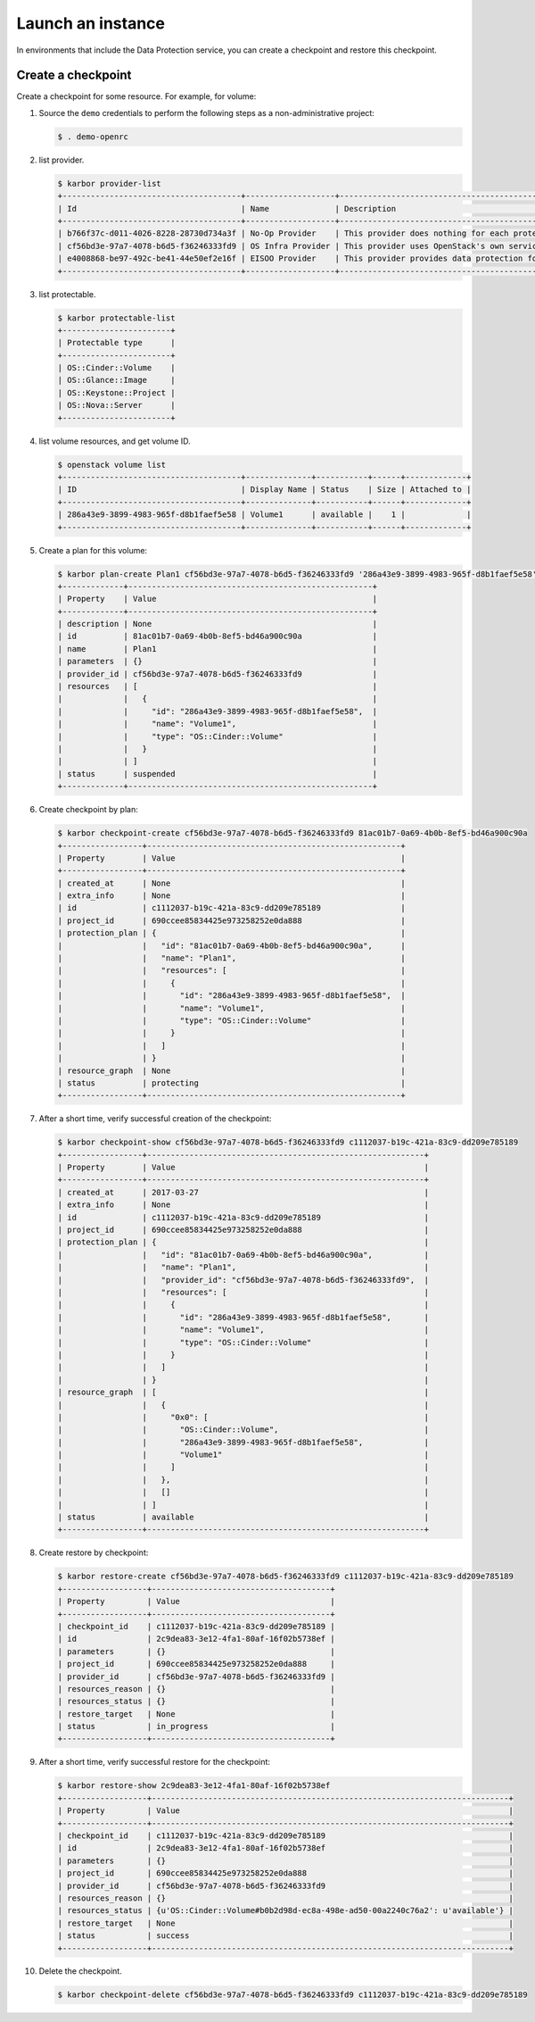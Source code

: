 .. _launch-instance:

Launch an instance
~~~~~~~~~~~~~~~~~~

In environments that include the Data Protection service, you can create a
checkpoint and restore this checkpoint.

Create a checkpoint
-------------------

Create a checkpoint for some resource. For example, for volume:

#. Source the ``demo`` credentials to perform
   the following steps as a non-administrative project:

   .. code-block:: console

      $ . demo-openrc

#. list provider.

   .. code-block:: console

      $ karbor provider-list
      +--------------------------------------+-------------------+-------------------------------------------------------------------------------------+
      | Id                                   | Name              | Description                                                                         |
      +--------------------------------------+-------------------+-------------------------------------------------------------------------------------+
      | b766f37c-d011-4026-8228-28730d734a3f | No-Op Provider    | This provider does nothing for each protect and restore operation. Used for testing |
      | cf56bd3e-97a7-4078-b6d5-f36246333fd9 | OS Infra Provider | This provider uses OpenStack's own services (swift, cinder) as storage              |
      | e4008868-be97-492c-be41-44e50ef2e16f | EISOO Provider    | This provider provides data protection for applications with EISOO AnyBackup        |
      +--------------------------------------+-------------------+-------------------------------------------------------------------------------------+

#. list protectable.

   .. code-block:: console

      $ karbor protectable-list
      +-----------------------+
      | Protectable type      |
      +-----------------------+
      | OS::Cinder::Volume    |
      | OS::Glance::Image     |
      | OS::Keystone::Project |
      | OS::Nova::Server      |
      +-----------------------+

#. list volume resources, and get volume ID.

   .. code-block:: console

      $ openstack volume list
      +--------------------------------------+--------------+-----------+------+-------------+
      | ID                                   | Display Name | Status    | Size | Attached to |
      +--------------------------------------+--------------+-----------+------+-------------+
      | 286a43e9-3899-4983-965f-d8b1faef5e58 | Volume1      | available |    1 |             |
      +--------------------------------------+--------------+-----------+------+-------------+

#. Create a plan for this volume:

   .. code-block:: console

      $ karbor plan-create Plan1 cf56bd3e-97a7-4078-b6d5-f36246333fd9 '286a43e9-3899-4983-965f-d8b1faef5e58'='OS::Cinder::Volume'='Volume1'
      +-------------+----------------------------------------------------+
      | Property    | Value                                              |
      +-------------+----------------------------------------------------+
      | description | None                                               |
      | id          | 81ac01b7-0a69-4b0b-8ef5-bd46a900c90a               |
      | name        | Plan1                                              |
      | parameters  | {}                                                 |
      | provider_id | cf56bd3e-97a7-4078-b6d5-f36246333fd9               |
      | resources   | [                                                  |
      |             |   {                                                |
      |             |     "id": "286a43e9-3899-4983-965f-d8b1faef5e58",  |
      |             |     "name": "Volume1",                             |
      |             |     "type": "OS::Cinder::Volume"                   |
      |             |   }                                                |
      |             | ]                                                  |
      | status      | suspended                                          |
      +-------------+----------------------------------------------------+

#. Create checkpoint by plan:

   .. code-block:: console

      $ karbor checkpoint-create cf56bd3e-97a7-4078-b6d5-f36246333fd9 81ac01b7-0a69-4b0b-8ef5-bd46a900c90a
      +-----------------+------------------------------------------------------+
      | Property        | Value                                                |
      +-----------------+------------------------------------------------------+
      | created_at      | None                                                 |
      | extra_info      | None                                                 |
      | id              | c1112037-b19c-421a-83c9-dd209e785189                 |
      | project_id      | 690ccee85834425e973258252e0da888                     |
      | protection_plan | {                                                    |
      |                 |   "id": "81ac01b7-0a69-4b0b-8ef5-bd46a900c90a",      |
      |                 |   "name": "Plan1",                                   |
      |                 |   "resources": [                                     |
      |                 |     {                                                |
      |                 |       "id": "286a43e9-3899-4983-965f-d8b1faef5e58",  |
      |                 |       "name": "Volume1",                             |
      |                 |       "type": "OS::Cinder::Volume"                   |
      |                 |     }                                                |
      |                 |   ]                                                  |
      |                 | }                                                    |
      | resource_graph  | None                                                 |
      | status          | protecting                                           |
      +-----------------+------------------------------------------------------+

#. After a short time, verify successful creation of the checkpoint:

   .. code-block:: console

      $ karbor checkpoint-show cf56bd3e-97a7-4078-b6d5-f36246333fd9 c1112037-b19c-421a-83c9-dd209e785189
      +-----------------+-----------------------------------------------------------+
      | Property        | Value                                                     |
      +-----------------+-----------------------------------------------------------+
      | created_at      | 2017-03-27                                                |
      | extra_info      | None                                                      |
      | id              | c1112037-b19c-421a-83c9-dd209e785189                      |
      | project_id      | 690ccee85834425e973258252e0da888                          |
      | protection_plan | {                                                         |
      |                 |   "id": "81ac01b7-0a69-4b0b-8ef5-bd46a900c90a",           |
      |                 |   "name": "Plan1",                                        |
      |                 |   "provider_id": "cf56bd3e-97a7-4078-b6d5-f36246333fd9",  |
      |                 |   "resources": [                                          |
      |                 |     {                                                     |
      |                 |       "id": "286a43e9-3899-4983-965f-d8b1faef5e58",       |
      |                 |       "name": "Volume1",                                  |
      |                 |       "type": "OS::Cinder::Volume"                        |
      |                 |     }                                                     |
      |                 |   ]                                                       |
      |                 | }                                                         |
      | resource_graph  | [                                                         |
      |                 |   {                                                       |
      |                 |     "0x0": [                                              |
      |                 |       "OS::Cinder::Volume",                               |
      |                 |       "286a43e9-3899-4983-965f-d8b1faef5e58",             |
      |                 |       "Volume1"                                           |
      |                 |     ]                                                     |
      |                 |   },                                                      |
      |                 |   []                                                      |
      |                 | ]                                                         |
      | status          | available                                                 |
      +-----------------+-----------------------------------------------------------+

#. Create restore by checkpoint:

   .. code-block:: console

      $ karbor restore-create cf56bd3e-97a7-4078-b6d5-f36246333fd9 c1112037-b19c-421a-83c9-dd209e785189
      +------------------+--------------------------------------+
      | Property         | Value                                |
      +------------------+--------------------------------------+
      | checkpoint_id    | c1112037-b19c-421a-83c9-dd209e785189 |
      | id               | 2c9dea83-3e12-4fa1-80af-16f02b5738ef |
      | parameters       | {}                                   |
      | project_id       | 690ccee85834425e973258252e0da888     |
      | provider_id      | cf56bd3e-97a7-4078-b6d5-f36246333fd9 |
      | resources_reason | {}                                   |
      | resources_status | {}                                   |
      | restore_target   | None                                 |
      | status           | in_progress                          |
      +------------------+--------------------------------------+

#. After a short time, verify successful restore for the checkpoint:

   .. code-block:: console

      $ karbor restore-show 2c9dea83-3e12-4fa1-80af-16f02b5738ef
      +------------------+----------------------------------------------------------------------------+
      | Property         | Value                                                                      |
      +------------------+----------------------------------------------------------------------------+
      | checkpoint_id    | c1112037-b19c-421a-83c9-dd209e785189                                       |
      | id               | 2c9dea83-3e12-4fa1-80af-16f02b5738ef                                       |
      | parameters       | {}                                                                         |
      | project_id       | 690ccee85834425e973258252e0da888                                           |
      | provider_id      | cf56bd3e-97a7-4078-b6d5-f36246333fd9                                       |
      | resources_reason | {}                                                                         |
      | resources_status | {u'OS::Cinder::Volume#b0b2d98d-ec8a-498e-ad50-00a2240c76a2': u'available'} |
      | restore_target   | None                                                                       |
      | status           | success                                                                    |
      +------------------+----------------------------------------------------------------------------+

#. Delete the checkpoint.

   .. code-block:: console

      $ karbor checkpoint-delete cf56bd3e-97a7-4078-b6d5-f36246333fd9 c1112037-b19c-421a-83c9-dd209e785189
